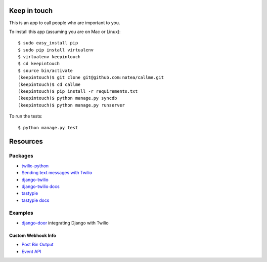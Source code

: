 Keep in touch
=============

This is an app to call people who are important to you.

To install this app (assuming you are on Mac or Linux)::

    $ sudo easy_install pip
    $ sudo pip install virtualenv
    $ virtualenv keepintouch
    $ cd keepintouch
    $ source bin/activate
    (keepintouch)$ git clone git@github.com:natea/callme.git
    (keepintouch)$ cd callme
    (keepintouch)$ pip install -r requirements.txt
    (keepintouch)$ python manage.py syncdb
    (keepintouch)$ python manage.py runserver
    
To run the tests::

    $ python manage.py test
    
Resources
=========

Packages
--------

* `twilio-python <http://readthedocs.org/docs/twilio-python/en/latest/>`_
* `Sending text messages with Twilio <http://readthedocs.org/docs/twilio-python/en/latest/usage/messages.html>`_
* `django-twilio <https://github.com/rdegges/django-twilio>`_  
* `django-twilio docs <http://django-twilio.readthedocs.org/en/latest/>`_
* `tastypie <https://github.com/toastdriven/django-tastypie>`_
* `tastypie docs <http://django-tastypie.readthedocs.org/en/latest/>`_

Examples
--------

* `django-door <https://github.com/sunlightlabs/door-django/>`_ integrating Django with Twilio

Custom Webhook Info
___________________

* `Post Bin Output <http://www.postbin.org/100el3i>`_
* `Event API <http://analytics.performable.com/v1/event?_n=3MjmQk5zKfkP&_a=8LuYZb>`_
